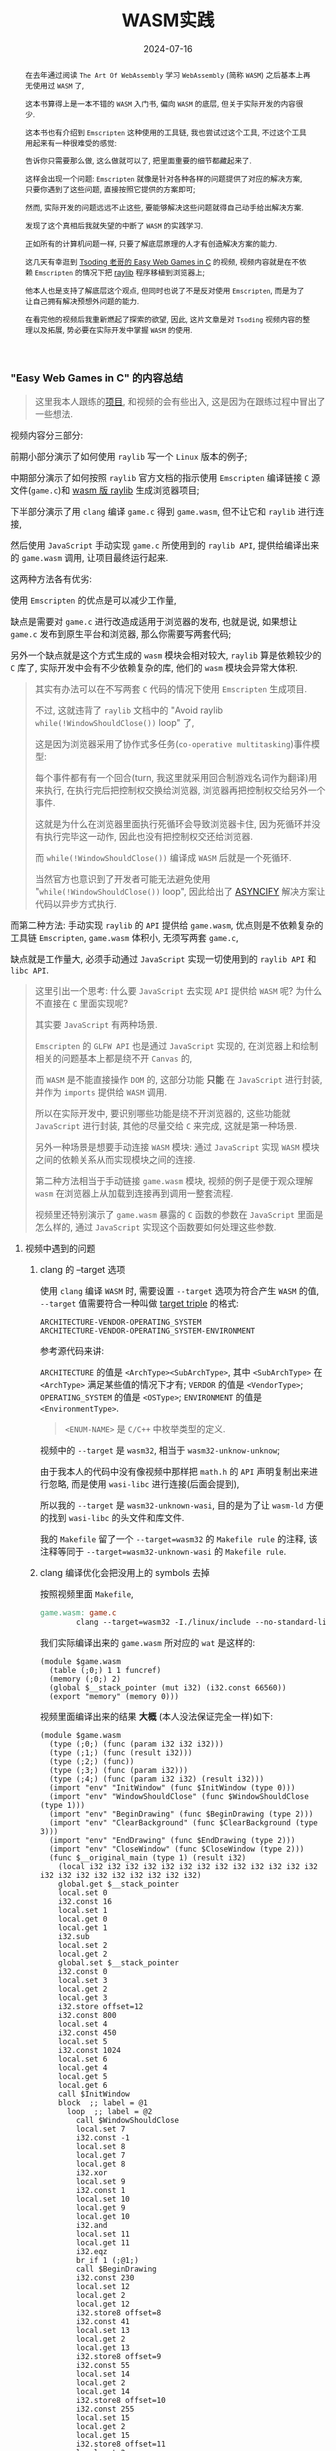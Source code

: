 #+title: WASM实践
#+date: 2024-07-16
#+index: WASM实践
#+tags: WebAssembly
#+begin_abstract
在去年通过阅读 =The Art Of WebAssembly= 学习 =WebAssembly= (简称 =WASM=) 之后基本上再无使用过 =WASM= 了,

这本书算得上是一本不错的 =WASM= 入门书, 偏向 =WASM= 的底层, 但关于实际开发的内容很少.

这本书也有介绍到 =Emscripten= 这种使用的工具链, 我也尝试过这个工具, 不过这个工具用起来有一种很难受的感觉:

告诉你只需要那么做, 这么做就可以了, 把里面重要的细节都藏起来了.

这样会出现一个问题: =Emscripten= 就像是针对各种各样的问题提供了对应的解决方案, 只要你遇到了这些问题, 直接按照它提供的方案即可;

然而, 实际开发的问题远远不止这些, 要能够解决这些问题就得自己动手给出解决方案.

发现了这个真相后我就失望的中断了 =WASM= 的实践学习.

正如所有的计算机问题一样, 只要了解底层原理的人才有创造解决方案的能力.

这几天有幸逛到 [[https://www.youtube.com/watch?v=H_cnrhVYsK0&t=1324s&ab_channel=TsodingDaily][Tsoding 老哥的 Easy Web Games in C]] 的视频, 视频内容就是在不依赖 =Emscripten= 的情况下把 [[https://github.com/raysan5/raylib][raylib]] 程序移植到浏览器上;

他本人也是支持了解底层这个观点, 但同时也说了不是反对使用 =Emscripten=, 而是为了让自己拥有解决预想外问题的能力.

在看完他的视频后我重新燃起了探索的欲望, 因此, 这片文章是对 =Tsoding= 视频内容的整理以及拓展, 势必要在实际开发中掌握 =WASM= 的使用.
#+end_abstract

*** "Easy Web Games in C" 的内容总结

#+BEGIN_QUOTE
这里我本人跟练的[[https://github.com/saltb0rn/easy-web-game-in-c][项目]], 和视频的会有些出入, 这是因为在跟练过程中冒出了一些想法.
#+END_QUOTE

视频内容分三部分:

前期小部分演示了如何使用 =raylib= 写一个 =Linux= 版本的例子;

中期部分演示了如何按照 =raylib= 官方文档的指示使用 =Emscripten= 编译链接 =C= 源文件(=game.c=)和 [[https://github.com/raysan5/raylib/wiki/Working-for-Web-(HTML5)][wasm 版 raylib]] 生成浏览器项目;

下半部分演示了用 =clang= 编译 =game.c= 得到 =game.wasm=, 但不让它和 =raylib= 进行连接,

然后使用 =JavaScript= 手动实现 =game.c= 所使用到的 =raylib API=, 提供给编译出来的 =game.wasm= 调用, 让项目最终运行起来.

这两种方法各有优劣:

使用 =Emscripten= 的优点是可以减少工作量,

缺点是需要对 =game.c= 进行改造成适用于浏览器的发布, 也就是说, 如果想让 =game.c= 发布到原生平台和浏览器, 那么你需要写两套代码;

另外一个缺点就是这个方式生成的 =wasm= 模块会相对较大, =raylib= 算是依赖较少的 =C= 库了, 实际开发中会有不少依赖复杂的库, 他们的 =wasm= 模块会异常大体积.

#+BEGIN_QUOTE
其实有办法可以在不写两套 =C= 代码的情况下使用 =Emscripten= 生成项目.

不过, 这就违背了 =raylib= 文档中的 "Avoid raylib =while(!WindowShouldClose())= loop" 了,

这是因为浏览器采用了协作式多任务(=co-operative multitasking=)事件模型:

每个事件都有有一个回合(turn, 我这里就采用回合制游戏名词作为翻译)用来执行, 在执行完后把控制权交换给浏览器, 浏览器再把控制权交给另外一个事件.

这就是为什么在浏览器里面执行死循环会导致浏览器卡住, 因为死循环并没有执行完毕这一动作, 因此也没有把控制权交还给浏览器.

而 =while(!WindowShouldClose())= 编译成 =WASM= 后就是一个死循环.

当然官方也意识到了开发者可能无法避免使用 "=while(!WindowShouldClose())= loop", 因此给出了 [[https://kripken.github.io/blog/wasm/2019/07/16/asyncify.html][ASYNCIFY]] 解决方案让代码以异步方式执行.
#+END_QUOTE

而第二种方法: 手动实现 =raylib= 的 =API= 提供给 =game.wasm=, 优点则是不依赖复杂的工具链 =Emscripten=, =game.wasm= 体积小, 无须写两套 =game.c=,

缺点就是工作量大, 必须手动通过 =JavaScript= 实现一切使用到的 =raylib API= 和 =libc API=.

#+BEGIN_QUOTE
这里引出一个思考: 什么要 =JavaScript= 去实现 =API= 提供给 =WASM= 呢? 为什么不直接在 =C= 里面实现呢?

其实要 =JavaScript= 有两种场景.

=Emscripten= 的 =GLFW API= 也是通过 =JavaScript= 实现的, 在浏览器上和绘制相关的问题基本上都是绕不开 =Canvas= 的,

而 =WASM= 是不能直接操作 =DOM= 的, 这部分功能 *只能* 在 =JavaScript= 进行封装, 并作为 =imports= 提供给 =WASM= 调用.

所以在实际开发中, 要识别哪些功能是绕不开浏览器的, 这些功能就 =JavaScript= 进行封装, 其他的尽量交给 =C= 来完成, 这就是第一种场景.

另外一种场景是想要手动连接 =WASM= 模块: 通过 =JavaScript= 实现 =WASM= 模块之间的依赖关系从而实现模块之间的连接.

第二种方法相当于手动链接 =game.wasm= 模块, 视频的例子是便于观众理解 =wasm= 在浏览器上从加载到连接再到调用一整套流程.

视频里还特别演示了 =game.wasm= 暴露的 =C= 函数的参数在 =JavaScript= 里面是怎么样的, 通过 =JavaScript= 实现这个函数要如何处理这些参数.
#+END_QUOTE

**** 视频中遇到的问题

***** clang 的 --target 选项

使用 =clang= 编译 =WASM= 时, 需要设置 =--target= 选项为符合产生 =WASM= 的值, =--target= 值需要符合一种叫做 [[https://llvm.org/doxygen/Triple_8h_source.html][target triple]] 的格式:

#+begin_example
ARCHITECTURE-VENDOR-OPERATING_SYSTEM
ARCHITECTURE-VENDOR-OPERATING_SYSTEM-ENVIRONMENT
#+end_example

参考源代码来讲:

=ARCHITECTURE= 的值是 =<ArchType><SubArchType>=, 其中 =<SubArchType>= 在 =<ArchType>= 满足某些值的情况下才有;
=VERDOR= 的值是 =<VendorType>=;
=OPERATING_SYSTEM= 的值是 =<OSType>=;
=ENVIRONMENT= 的值是 =<EnvironmentType>=.

#+BEGIN_QUOTE
=<ENUM-NAME>= 是 =C/C++= 中枚举类型的定义.
#+END_QUOTE

视频中的 =--target= 是 =wasm32=, 相当于 =wasm32-unknow-unknow=;

由于我本人的代码中没有像视频中那样把 =math.h= 的 =API= 声明复制出来进行忽略, 而是使用 =wasi-libc= 进行连接(后面会提到),

所以我的 =--target= 是 =wasm32-unknown-wasi=, 目的是为了让 =wasm-ld= 方便的找到 =wasi-libc= 的头文件和库文件.

我的 =Makefile= 留了一个 =--target=wasm32= 的 =Makefile rule= 的注释, 该注释等同于 =--target=wasm32-unknown-wasi= 的 =Makefile rule=.

***** clang 编译优化会把没用上的 symbols 去掉

按照视频里面 =Makefile=,

#+begin_src makefile
  game.wasm: game.c
          clang --target=wasm32 -I./linux/include --no-standard-libraries -Wl,--no-entry -Wl,--allow-undefined -o game.wasm game.c
#+end_src

我们实际编译出来的 =game.wasm= 所对应的 =wat= 是这样的:

#+begin_src wat
  (module $game.wasm
    (table (;0;) 1 1 funcref)
    (memory (;0;) 2)
    (global $__stack_pointer (mut i32) (i32.const 66560))
    (export "memory" (memory 0)))
#+end_src

视频里面编译出来的结果 *大概* (本人没法保证完全一样)如下:

#+begin_src wat
(module $game.wasm
  (type (;0;) (func (param i32 i32 i32)))
  (type (;1;) (func (result i32)))
  (type (;2;) (func))
  (type (;3;) (func (param i32)))
  (type (;4;) (func (param i32 i32) (result i32)))
  (import "env" "InitWindow" (func $InitWindow (type 0)))
  (import "env" "WindowShouldClose" (func $WindowShouldClose (type 1)))
  (import "env" "BeginDrawing" (func $BeginDrawing (type 2)))
  (import "env" "ClearBackground" (func $ClearBackground (type 3)))
  (import "env" "EndDrawing" (func $EndDrawing (type 2)))
  (import "env" "CloseWindow" (func $CloseWindow (type 2)))
  (func $__original_main (type 1) (result i32)
    (local i32 i32 i32 i32 i32 i32 i32 i32 i32 i32 i32 i32 i32 i32 i32 i32 i32 i32 i32 i32 i32 i32)
    global.get $__stack_pointer
    local.set 0
    i32.const 16
    local.set 1
    local.get 0
    local.get 1
    i32.sub
    local.set 2
    local.get 2
    global.set $__stack_pointer
    i32.const 0
    local.set 3
    local.get 2
    local.get 3
    i32.store offset=12
    i32.const 800
    local.set 4
    i32.const 450
    local.set 5
    i32.const 1024
    local.set 6
    local.get 4
    local.get 5
    local.get 6
    call $InitWindow
    block  ;; label = @1
      loop  ;; label = @2
        call $WindowShouldClose
        local.set 7
        i32.const -1
        local.set 8
        local.get 7
        local.get 8
        i32.xor
        local.set 9
        i32.const 1
        local.set 10
        local.get 9
        local.get 10
        i32.and
        local.set 11
        local.get 11
        i32.eqz
        br_if 1 (;@1;)
        call $BeginDrawing
        i32.const 230
        local.set 12
        local.get 2
        local.get 12
        i32.store8 offset=8
        i32.const 41
        local.set 13
        local.get 2
        local.get 13
        i32.store8 offset=9
        i32.const 55
        local.set 14
        local.get 2
        local.get 14
        i32.store8 offset=10
        i32.const 255
        local.set 15
        local.get 2
        local.get 15
        i32.store8 offset=11
        local.get 2
        i32.load offset=8 align=1
        local.set 16
        local.get 2
        local.get 16
        i32.store offset=4
        i32.const 4
        local.set 17
        local.get 2
        local.get 17
        i32.add
        local.set 18
        local.get 18
        call $ClearBackground
        call $EndDrawing
        br 0 (;@2;)
      end
    end
    call $CloseWindow
    i32.const 0
    local.set 19
    i32.const 16
    local.set 20
    local.get 2
    local.get 20
    i32.add
    local.set 21
    local.get 21
    global.set $__stack_pointer
    local.get 19
    return)
  (func $main (type 4) (param i32 i32) (result i32)
    (local i32)
    call $__original_main
    local.set 2
    local.get 2
    return)
  (table (;0;) 1 1 funcref)
  (memory (;0;) 2)
  (global $__stack_pointer (mut i32) (i32.const 66592))
  (export "memory" (memory 0))
  (export "main" (func $main))
  (data $.rodata (i32.const 1024) "Hello, from WebAssembly\00"))
#+end_src

而实际中 =Makefile= 要这么写才能和视频中得到差不多一样的结果:

#+begin_src makefile
  game.wasm: game.c
          clang --target=wasm32 -I./linux/include --no-standard-libraries -Wl,--no-entry -Wl,--allow-undefined -o game.wasm game.c -Wl,--export=main
#+end_src

原因不明, 可能是编译器的版本不一样, 视频中用的是 =clang14=, 本人用的是 =clang18=.

***** wasm-ld 的 --allow-undefined 选项

# https://lld.llvm.org/WebAssembly.html

作用是告诉链接器保留未定义的符号(symbols)并不发出报错.

该选项在新版 =wasm-ld= 中已经是老选项了, 被 =--unresolved-symbols=ignore-all= 和 =--import-undefined= 等同了.

***** clang 的 -nostartfiles 选项的作用

因为 =wasm-ld= 使用了 =--no-entry= 选项, 所以 =game.wasm= 是没有入口(=_start=)的, 相当于 =C= 源代码没有 =main= 函数一样.

因此也不需要执行 =main= 函数前的初始化工作, =-nostartfiles= 选项就是告诉连接器不需要负责初始化工作的目标文件(比如下面会提到的 =ctr1.o=).

***** clang 的 --sysroot 选项的作用

用来设置编译链接时查找头文件/库文件的根目录, 在 =Linux= 上默认的更目录是 =/usr=, 从 =/usr/lib= 查找库, 从 =/usr/include= 查找头文件,

=--sysroot=/tmp/wasi-libc= 则会让编译器/连接器从 =/tmp/wasi-libc/include= 和 =/tmp/wasi-libc/lib= 中找文件.

之所以用这个选项是因为我的 =game.c= 使用了 =libc= 的函数, =game.wasm= 需要连接 =WASM= 的 =libc=, 这些文件并非位于系统定义的目录中.

#+begin_quote
=/tmp/wasi-libc= 是需要自己手动安装的,

#+BEGIN_SRC sh
  git clone https://github.com/WebAssembly/wasi-libc
  cd wasi-libc
  make install INSTALL_DIR=/tmp/wasi-libc
#+END_SRC
#+END_QUOTE

***** wasm-ld: error: cannot open crt1.o: No such file or directory

原问题是出现在视频里面的(这里按照我的 =Makefile= 调整一下进行复现), =Makefile= 大概如下:

#+BEGIN_SRC makefile
game.wasm: game.c
        clang \
        -v \
        --target=wasm32 \
        --sysroot=/tmp/wasi-libc \
        -Wl,--verbose \
        -I./wasm/include \
        -L./wasm/lib \
        -I/tmp/wasi-libc/include/wasm32-wasi \
        -L/tmp/wasi-libc/lib/wasm32-wasi \
        -o $@ $^ \
        '-l:libraylib.a' \
        -lm
#+END_SRC

首先 [[https://en.wikipedia.org/wiki/Crt0][crt1.o]] 用于可执行文件的连接, 负责可执行文件 =main= 函数在执行前的所有初始化工作.

问题在于连接器 =wasm-ld= 默认会在 =sysroot= 下的 =lib= 目录查找 =crt1.o=, =wasi-libc= 的 =crt1.o= 是位于 =/tmp/wasi-libc/lib/wasm32-wasi= 中.

解决这个问题有两个方法:

1. 给 =crt1.o= 建立一个软链接到 =sysroot= 的 =lib= 中:

   =ln -sf /tmp/wasi-libc/lib/wasm32-wasi/crt1.o /tmp/wasi-libc/lib/crt1.o=.

2. 把 =--target= 设置为 =wasm32-unknown-wasi=, =wasm-ld= 便能准确定位到 =crt1.o=.

**** 观后感

在看到视频里面 =Tsoding= 因为 =raylib= 依赖标准库里面的 =math.h= 让把 =math.h= 所有函数声明拷贝到 =game.c= 的时候,

我冒出了一个想法: 如何在不依赖 =Emscripten= 的情况下让 =WASM= 模块连接自己想要的库?

于是就以连接 =C= 标准库为目标进行检索, 一番折腾后才发现 [[https://wasi.dev/][WebAssembly System Interface]] (简称 =WASI=), 提供了各种可用于 =WASM= 编译链接的目标文件(动态库/静态库), 这些目标文件提供了适用于浏览器以及浏览器以外的运行时的 =API=.

在前面设置好的 =sysroot= 的 =/tmp/wasi-libc/lib/wasm32-wasi= 可以看到各种目标文件, 这些目标文件不是 =ELF= 文件, 而是和 =game.wasm= 一样都是 =WebAssembly binary module=.

#+caption: 原生 libc 目标文件的文件类型
[[../../../files/libc-file-type.png]]

#+CAPTION: wasi-libc 目标文件的文件类型
[[../../../files/wasi-libc-file-type.png]]

随后又冒出了一个想法: 如何自己手动"造出"这种 =WASM= 库?

答案就是文章的后半部分了.

*** mini-wasm-lib workshop

这部分将会开发一个名为 =mini-wasm-lib= 的 =WASM= 库, 就像 =raylib= 一样能够发布原生版本和 =WASM= 版本的静态库:

来探讨如何把 =C= 库构建成 =WASM= 库.

**** 构建思路

=C= 库的构建步骤一般是这样的:

1. 使用 =clang -c/gcc -c= 把所有 =.c= 文件编译成目标文件 =.o=;
2. 使用 =llvm-ar/ar= 把所有 =.o= 文件归档成一个静态库文件 =.a=, 或者一个动态库文件 =.so=;
3. 想使用改库只要 =clang -l/gcc -l= 让调用该库的目标文件或者 =.c= 文件进行连接即可.


其实 =WASM= 库的构建步骤也是差不多:

1. 使用 =clang --target=wasm32-unknown-wasi -c= 把所有 =.c= 文件编译成 =WASM= 目标文件 =.o=;
2. 使用 =llvm-ar= 把所有 =.o= 文件归档成一个静态库文件 =.a=;
3. 想使用改库只要 =clang -l= 让调用该库的目标文件或者 =.c= 文件进行连接即可.


从原生到 =WASM= 的转变, 不同之处基本上只是换了编译器/编译选项.

**** 例子展示

作为例子, 这个库必须非常简单, 有 4 个源文件(=lib{0,1,2,3}.c=)和 1 个头文件(=include/mini.h=):

- =lib0.c= 提供函数 =int add(int, int)= 的实现

  #+BEGIN_SRC c
    int add(int a, int b) {
      return a + b;
    }
  #+END_SRC

- =lib1.c= 提供函数 =int sub(int, int)= 的实现

  #+BEGIN_SRC c
    int sub(int a, int b) {
        return a - b;
    }
  #+END_SRC

- =lib2.c= 提供函数 =int mul(int, int)= 的实现

  #+BEGIN_SRC c
    int mul(int a, int b) {
      return a * b;
    }
  #+END_SRC

- =lib3.c= 提供函数 =float div(int, int)= 的实现

  #+BEGIN_SRC c
    float div(int a, int b) {
      return a * 1.0f / b;
    }
  #+END_SRC

- =include/mini.h= 是提供这些函数声明的头文件

  #+BEGIN_SRC c
    #ifndef MINI_H
    #define MINI_H

    int add(int, int);
    int sub(int, int);
    int mul(int, int);
    float div(int, int);

    #endif
  #+END_SRC


这个库会把 =lib{0,1,2,3}.c= 编译成 4 个目标文件 =lib{0,1,2,3}.o=, 使用 =llvm-ar= 把这些目标文件归成一个档: =libmini.a=.

这个档就是 =mini-wasm-lib= 发布的静态库文件了, 会发布两个版本: 原生和 =WASM=.

源代码很简单, 重点在于构建上, 所以 =Makefile= 才是重点:

#+BEGIN_SRC makefile
.PHONY: clean

CC := clang
AR := llvm-ar
OBJS := lib0.o lib1.o lib2.o lib3.o
TARGET ?= NATIVE
CFLAGS   ?=
LIB_ROOT := lib
LIB_DIR  ?=

ifeq ($(TARGET), WASM)
        CFLAGS  = --target=wasm32-unknown-wasi
        LIB_DIR = $(LIB_ROOT)/wasm
else
        CFLAGS  =
        LIB_DIR = $(LIB_ROOT)/native
endif

libmini.a: $(OBJS)
        mkdir -p $(LIB_DIR)
        $(AR) rcs $(LIB_DIR)/$@ $^
        rm -rf $(OBJS)

$(OBJS): %.o: %.c
        mkdir -p $(LIB_DIR)
        $(CC) $(CFLAGS) -c -o $@ $^

clean:
        rm -rf $(LIB_ROOT)
#+END_SRC

#+BEGIN_QUOTE
需要注意的是, 这里一整套工具连都是使用的 =LLVM= 的, 非 =Unix/GNU=.

用 =clang= 而不是 =cc/gcc=;

用 =llvm-ar= 而不是 =ar=;

用 =llvm-nm= 而不是 =nm=;

用 =llvm-stripe= 而不是 =stripe=;

用 =llvm-ranlib= 而不是 =ranlib=.
#+END_QUOTE

构建原生静态库如下:

#+BEGIN_SRC sh
make
#+END_SRC

构建 =WASM= 静态库如下:

#+BEGIN_SRC sh
make TARGET=WASM
#+END_SRC

这就是不是用 =Emscripten= 构建 =WASM= 库的方法, 这个例子没有使用到任何第三方库,

如果要使用, 那么就得使用 =WASI= 或者自己按照制作该库的方法把第三方库编译成 =WASM= 库再进行连接.

=WASI= 的使用方法可以参考我的 =easy-web-game-in-c= 项目的 =game.wasm= 是如何连接 =wasi-libc= 的.


*** 学习 raylib 的 WASM 编译

=mini-wasm-lib= 的构建方式并非主流, 其意义是告诉人们如何以手工制造的方式去了解一个东西生产的最基本流程.

在生产环节中, 虽然最基本流程可以进行生产, 但如果有更好更高效率的方式那必然是采取更优解.

目前在构建 =WASM= 这一块工作上, =Emscripten= 就是更优解: 本身就提供了很多 =API= 实现用于构建 =WASM=.

=raylib= 的 =WASM= [[https://github.com/raysan5/raylib/wiki/Working-for-Web-(HTML5)][编译教程]] 是一个非常不错的教学参考.

其实 =mini-wasm-lib= 的构建思路是一样的, 只是把编译器和归档工具换掉了:

=clang= 换成 =emcc=, =llvm-ar= 换成 =emar=.

#+BEGIN_QUOTE
=emcc= 内部就使用 =clang= 进行 =WASM= 编译.

=emar= 内部就使用 =llvm-ar= 完成归档工作.

=Emscripten= 提供了 =emmake= 和 =emconfigure= 来替换构建系统里面的 =AR= 变量为 =emar=, 因为 [[https://emscripten.org/docs/compiling/Building-Projects.html?highlight=emar#troubleshooting][ar 不支持 WASM 的目标文件]].

如果构建系统是写死用 =ar= 的话, 那么就没办法了.

类似的工具还有内部使用 =llvm-ranlib= 的 =emranlib=, 内部调用 =llvm-nm= 的 =emnm=.

这就是为什么说构建思路是一致的, 不一样的地方就是 =emcc= 和 =emar= 多了一些方便于构建 =WASM= 文件的选项.
#+END_QUOTE

#+BEGIN_SRC sh
emcc -c rcore.c -Os -Wall -DPLATFORM_WEB -DGRAPHICS_API_OPENGL_ES2
emcc -c rshapes.c -Os -Wall -DPLATFORM_WEB -DGRAPHICS_API_OPENGL_ES2
emcc -c rtextures.c -Os -Wall -DPLATFORM_WEB -DGRAPHICS_API_OPENGL_ES2
emcc -c rtext.c -Os -Wall -DPLATFORM_WEB -DGRAPHICS_API_OPENGL_ES2
emcc -c rmodels.c -Os -Wall -DPLATFORM_WEB -DGRAPHICS_API_OPENGL_ES2
emcc -c utils.c -Os -Wall -DPLATFORM_WEB
emcc -c raudio.c -Os -Wall -DPLATFORM_WEB

emar rcs libraylib.a rcore.o rshapes.o rtextures.o rtext.o rmodels.o utils.o raudio.o
#+END_SRC

=raylib= 是一个值得 =C= 新手开发者学习的项目, 算是一个简单易上手的项目, 文档也非常完善, 哪怕是老手也多少能学到点东西.

另外, 对于 =WASM= 的实际开发还得多阅读 [[https://emscripten.org/index.html][Emscripten]] 的文档, 配合以 =raylib= 作为例子进行学习是非常不错的.
